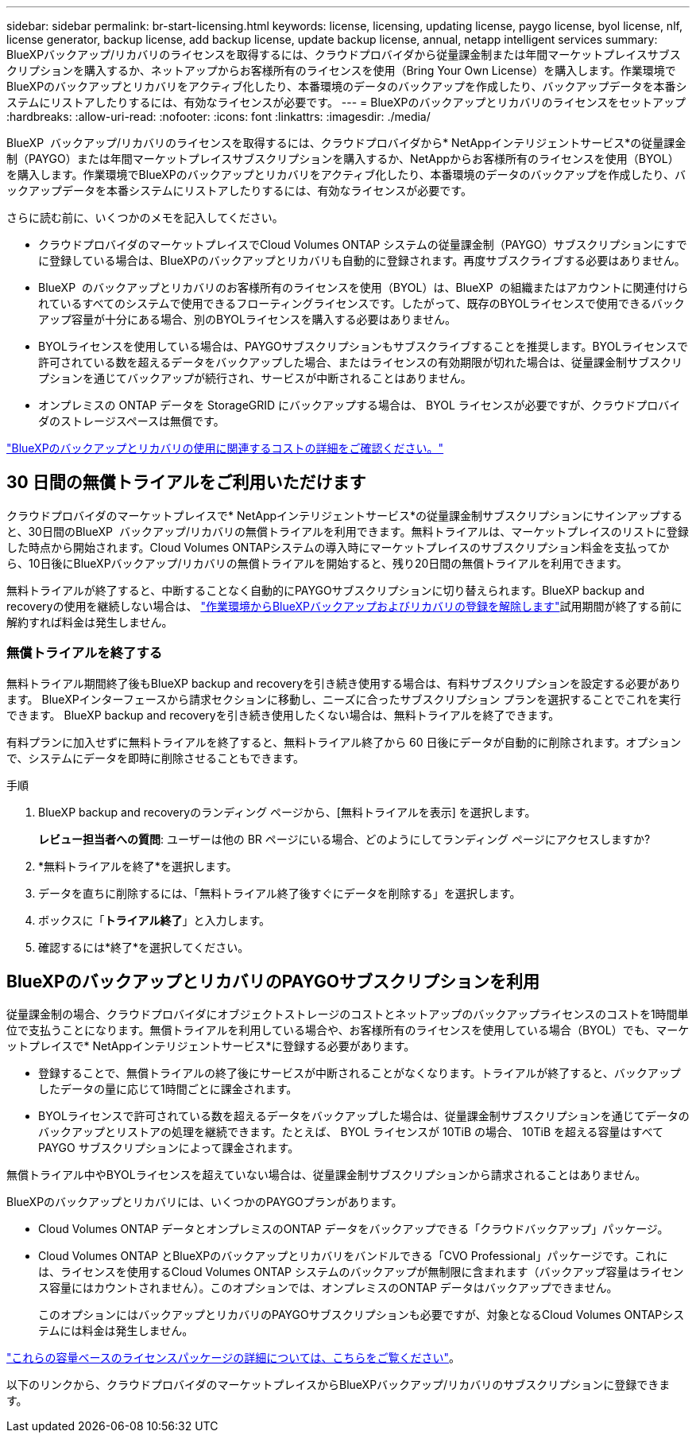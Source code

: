 ---
sidebar: sidebar 
permalink: br-start-licensing.html 
keywords: license, licensing, updating license, paygo license, byol license, nlf, license generator, backup license, add backup license, update backup license, annual, netapp intelligent services 
summary: BlueXPバックアップ/リカバリのライセンスを取得するには、クラウドプロバイダから従量課金制または年間マーケットプレイスサブスクリプションを購入するか、ネットアップからお客様所有のライセンスを使用（Bring Your Own License）を購入します。作業環境でBlueXPのバックアップとリカバリをアクティブ化したり、本番環境のデータのバックアップを作成したり、バックアップデータを本番システムにリストアしたりするには、有効なライセンスが必要です。 
---
= BlueXPのバックアップとリカバリのライセンスをセットアップ
:hardbreaks:
:allow-uri-read: 
:nofooter: 
:icons: font
:linkattrs: 
:imagesdir: ./media/


[role="lead"]
BlueXP  バックアップ/リカバリのライセンスを取得するには、クラウドプロバイダから* NetAppインテリジェントサービス*の従量課金制（PAYGO）または年間マーケットプレイスサブスクリプションを購入するか、NetAppからお客様所有のライセンスを使用（BYOL）を購入します。作業環境でBlueXPのバックアップとリカバリをアクティブ化したり、本番環境のデータのバックアップを作成したり、バックアップデータを本番システムにリストアしたりするには、有効なライセンスが必要です。

さらに読む前に、いくつかのメモを記入してください。

* クラウドプロバイダのマーケットプレイスでCloud Volumes ONTAP システムの従量課金制（PAYGO）サブスクリプションにすでに登録している場合は、BlueXPのバックアップとリカバリも自動的に登録されます。再度サブスクライブする必要はありません。
* BlueXP  のバックアップとリカバリのお客様所有のライセンスを使用（BYOL）は、BlueXP  の組織またはアカウントに関連付けられているすべてのシステムで使用できるフローティングライセンスです。したがって、既存のBYOLライセンスで使用できるバックアップ容量が十分にある場合、別のBYOLライセンスを購入する必要はありません。
* BYOLライセンスを使用している場合は、PAYGOサブスクリプションもサブスクライブすることを推奨します。BYOLライセンスで許可されている数を超えるデータをバックアップした場合、またはライセンスの有効期限が切れた場合は、従量課金制サブスクリプションを通じてバックアップが続行され、サービスが中断されることはありません。
* オンプレミスの ONTAP データを StorageGRID にバックアップする場合は、 BYOL ライセンスが必要ですが、クラウドプロバイダのストレージスペースは無償です。


link:concept-backup-to-cloud.html["BlueXPのバックアップとリカバリの使用に関連するコストの詳細をご確認ください。"]



== 30 日間の無償トライアルをご利用いただけます

クラウドプロバイダのマーケットプレイスで* NetAppインテリジェントサービス*の従量課金制サブスクリプションにサインアップすると、30日間のBlueXP  バックアップ/リカバリの無償トライアルを利用できます。無料トライアルは、マーケットプレイスのリストに登録した時点から開始されます。Cloud Volumes ONTAPシステムの導入時にマーケットプレイスのサブスクリプション料金を支払ってから、10日後にBlueXPバックアップ/リカバリの無償トライアルを開始すると、残り20日間の無償トライアルを利用できます。

無料トライアルが終了すると、中断することなく自動的にPAYGOサブスクリプションに切り替えられます。BlueXP backup and recoveryの使用を継続しない場合は、 link:prev-ontap-backup-manage.html["作業環境からBlueXPバックアップおよびリカバリの登録を解除します"]試用期間が終了する前に解約すれば料金は発生しません。



=== 無償トライアルを終了する

無料トライアル期間終了後もBlueXP backup and recoveryを引き続き使用する場合は、有料サブスクリプションを設定する必要があります。  BlueXPインターフェースから請求セクションに移動し、ニーズに合ったサブスクリプション プランを選択することでこれを実行できます。  BlueXP backup and recoveryを引き続き使用したくない場合は、無料トライアルを終了できます。

有料プランに加入せずに無料トライアルを終了すると、無料トライアル終了から 60 日後にデータが自動的に削除されます。オプションで、システムにデータを即時に削除させることもできます。

.手順
. BlueXP backup and recoveryのランディング ページから、[無料トライアルを表示] を選択します。
+
*レビュー担当者への質問*: ユーザーは他の BR ページにいる場合、どのようにしてランディング ページにアクセスしますか?

. *無料トライアルを終了*を選択します。
. データを直ちに削除するには、「無料トライアル終了後すぐにデータを削除する」を選択します。
. ボックスに「*トライアル終了*」と入力します。
. 確認するには*終了*を選択してください。




== BlueXPのバックアップとリカバリのPAYGOサブスクリプションを利用

従量課金制の場合、クラウドプロバイダにオブジェクトストレージのコストとネットアップのバックアップライセンスのコストを1時間単位で支払うことになります。無償トライアルを利用している場合や、お客様所有のライセンスを使用している場合（BYOL）でも、マーケットプレイスで* NetAppインテリジェントサービス*に登録する必要があります。

* 登録することで、無償トライアルの終了後にサービスが中断されることがなくなります。トライアルが終了すると、バックアップしたデータの量に応じて1時間ごとに課金されます。
* BYOLライセンスで許可されている数を超えるデータをバックアップした場合は、従量課金制サブスクリプションを通じてデータのバックアップとリストアの処理を継続できます。たとえば、 BYOL ライセンスが 10TiB の場合、 10TiB を超える容量はすべて PAYGO サブスクリプションによって課金されます。


無償トライアル中やBYOLライセンスを超えていない場合は、従量課金制サブスクリプションから請求されることはありません。

BlueXPのバックアップとリカバリには、いくつかのPAYGOプランがあります。

* Cloud Volumes ONTAP データとオンプレミスのONTAP データをバックアップできる「クラウドバックアップ」パッケージ。
* Cloud Volumes ONTAP とBlueXPのバックアップとリカバリをバンドルできる「CVO Professional」パッケージです。これには、ライセンスを使用するCloud Volumes ONTAP システムのバックアップが無制限に含まれます（バックアップ容量はライセンス容量にはカウントされません）。このオプションでは、オンプレミスのONTAP データはバックアップできません。
+
このオプションにはバックアップとリカバリのPAYGOサブスクリプションも必要ですが、対象となるCloud Volumes ONTAPシステムには料金は発生しません。



https://docs.netapp.com/us-en/bluexp-cloud-volumes-ontap/concept-licensing.html#capacity-based-licensing["これらの容量ベースのライセンスパッケージの詳細については、こちらをご覧ください"]。

以下のリンクから、クラウドプロバイダのマーケットプレイスからBlueXPバックアップ/リカバリのサブスクリプションに登録できます。

ifdef::aws[]

* AWS:  https://aws.amazon.com/marketplace/pp/prodview-oorxakq6lq7m4["価格設定の詳細については、NetAppインテリジェントサービスのマーケットプレイスサービスを参照してください。"^] . endif::aws[]


ifdef::azure[]

* アズール:  https://azuremarketplace.microsoft.com/en-us/marketplace/apps/netapp.cloud-manager?tab=Overview["価格設定の詳細については、NetAppインテリジェントサービスのマーケットプレイスサービスを参照してください。"^] . endif::azure[]


ifdef::gcp[]

* Google クラウド:  https://console.cloud.google.com/marketplace/details/netapp-cloudmanager/cloud-manager?supportedpurview=project["価格設定の詳細については、NetAppインテリジェントサービスのマーケットプレイスサービスを参照してください。"^] . endif::gcp[]




== 年間契約を使用する

BlueXPのバックアップとリカバリの料金は、年単位の契約を購入して年単位で支払うことができます。期間は1年、2年、3年から選択できます。

市場で年間契約を結んでいるパートナー様の場合、BlueXPのバックアップとリカバリの消費量はすべてその契約に基づいて請求されます。BYOLでは、年単位のマーケットプレイス契約を組み合わせることはできません。

ifdef::aws[]

AWSを使用する場合、2つの年間契約から選択できます。  https://aws.amazon.com/marketplace/pp/prodview-q7dg6zwszplri["AWS Marketplace のページ"^] Cloud Volumes ONTAPおよびオンプレミスのONTAPシステムの場合:

* Cloud Volumes ONTAP データとオンプレミスの ONTAP データをバックアップできる「クラウドバックアップ」プラン。
+
このオプションを使用する場合は、 Marketplace のページでサブスクリプションを設定してから、を設定します https://docs.netapp.com/us-en/bluexp-setup-admin/task-adding-aws-accounts.html#associate-an-aws-subscription["サブスクリプションを AWS クレデンシャルに関連付けます"^]。BlueXPでAWSクレデンシャルに割り当てることができるアクティブなサブスクリプションは1つだけなので、この年間契約サブスクリプションを使用してCloud Volumes ONTAP システムの料金も支払う必要があります。

* Cloud Volumes ONTAP とBlueXPのバックアップとリカバリをバンドルできる「CVO Professional」プランこれには、ライセンスを使用するCloud Volumes ONTAP システムのバックアップが無制限に含まれます（バックアップ容量はライセンス容量にはカウントされません）。このオプションでは、オンプレミスのONTAP データはバックアップできません。
+
を参照してください https://docs.netapp.com/us-en/bluexp-cloud-volumes-ontap/concept-licensing.html["Cloud Volumes ONTAP のライセンスに関するトピック"^] このライセンスオプションの詳細については、を参照してください。

+
このオプションを使用する場合は、 Cloud Volumes ONTAP作業環境を作成するときに年間契約を設定することができ、 BlueXPはAWS Marketplaceへのサブスクライブを促します。endif::aws[]



ifdef::azure[]

Azureを使用する場合、2つの年間契約が利用可能です。  https://azuremarketplace.microsoft.com/en-us/marketplace/apps/netapp.netapp-bluexp["Azure Marketplaceのページ"^] Cloud Volumes ONTAPおよびオンプレミスのONTAPシステムの場合:

* Cloud Volumes ONTAP データとオンプレミスの ONTAP データをバックアップできる「クラウドバックアップ」プラン。
+
このオプションを使用する場合は、 Marketplace のページでサブスクリプションを設定してから、を設定します https://docs.netapp.com/us-en/bluexp-setup-admin/task-adding-azure-accounts.html#subscribe["サブスクリプションをAzureクレデンシャルに関連付ける"^]。BlueXPでAzureクレデンシャルに割り当てることができるアクティブなサブスクリプションは1つだけなので、この年間契約サブスクリプションを使用してCloud Volumes ONTAPシステムの料金も支払う必要があります。

* Cloud Volumes ONTAP とBlueXPのバックアップとリカバリをバンドルできる「CVO Professional」プランこれには、ライセンスを使用するCloud Volumes ONTAP システムのバックアップが無制限に含まれます（バックアップ容量はライセンス容量にはカウントされません）。このオプションでは、オンプレミスのONTAP データはバックアップできません。
+
を参照してください https://docs.netapp.com/us-en/bluexp-cloud-volumes-ontap/concept-licensing.html["Cloud Volumes ONTAP のライセンスに関するトピック"^] このライセンスオプションの詳細については、を参照してください。

+
このオプションを使用する場合は、 Cloud Volumes ONTAP作業環境を作成するときに年間契約を設定でき、 BlueXPはAzure Marketplaceへのサブスクライブを促します。endif::azure[]



ifdef::gcp[]

GCP を使用する場合は、 NetApp の営業担当者に連絡して年間契約を購入してください。この契約は、Google Cloud Marketplaceでのプライベートオファーとして利用できます。

NetApp がプライベート オファーを共有した後、 BlueXP backup and recoveryのアクティベーション中に Google Cloud Marketplace からサブスクライブするときに年間プランを選択できます。endif::gcp[]



== BlueXPのバックアップとリカバリのBYOLライセンスを使用

ネットアップが提供するお客様所有のライセンスには、 1 年、 2 年、 3 年の期間があります。バックアップ対象のソース ONTAP ボリュームの論理使用容量（ _Before_any 効率化）で計算され、保護するデータに対してのみ料金が発生します。この容量はフロントエンドテラバイト（ FETB ）とも呼ばれます。

BYOL BlueXP  バックアップおよびリカバリライセンスは、BlueXP  の組織またはアカウントに関連付けられているすべてのシステムで合計容量が共有されるフローティングライセンスです。ONTAPシステムの場合は、バックアップするボリュームに対してCLIコマンドを実行することで、必要な容量を概算できます。 `volume show -fields logical-used-by-afs`

BlueXPバックアップ/リカバリのBYOLライセンスをお持ちでない場合は、BlueXPの右下にあるチャットアイコンをクリックして購入してください。

必要に応じて、使用しないCloud Volumes ONTAP の未割り当てのノードベースライセンスがある場合は、同じ金額、同じ有効期限のBlueXPバックアップおよびリカバリライセンスに変換できます。 https://docs.netapp.com/us-en/bluexp-cloud-volumes-ontap/task-manage-node-licenses.html#exchange-unassigned-node-based-licenses["詳細については、こちらをご覧ください"^]。

BYOLライセンスの管理には、BlueXPデジタルウォレットを使用します。BlueXPデジタルウォレットから、新しいライセンスの追加、既存ライセンスの更新、ライセンスステータスの表示を行うことができます。

https://docs.netapp.com/us-en/bluexp-digital-wallet/task-manage-data-services-licenses.html["デジタルウォレットでライセンスを追加する方法"^]です。
